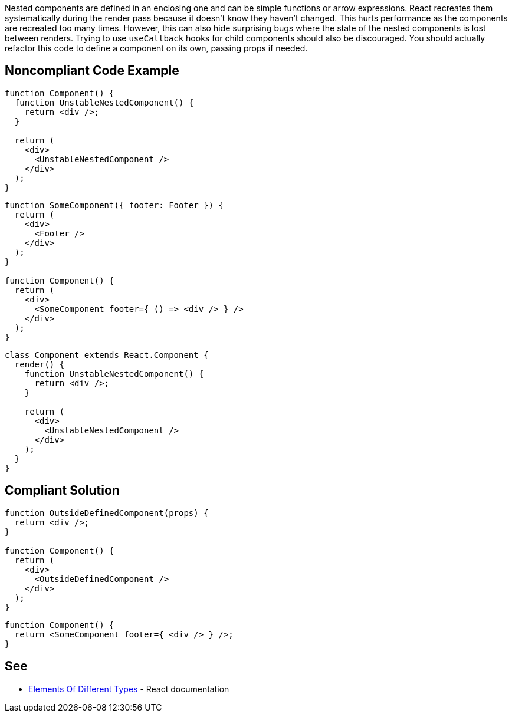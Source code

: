 Nested components are defined in an enclosing one and can be simple functions or arrow expressions. React recreates them systematically during the render pass because it doesn't know they haven't changed. This hurts performance as the components are recreated too many times. However, this can also hide surprising bugs where the state of the nested components is lost between renders. Trying to use `useCallback` hooks for child components should also be discouraged. You should actually refactor this code to define a component on its own, passing props if needed.

== Noncompliant Code Example

[source,javascript]
----
function Component() {
  function UnstableNestedComponent() {
    return <div />;
  }

  return (
    <div>
      <UnstableNestedComponent />
    </div>
  );
}
----

[source,javascript]
----
function SomeComponent({ footer: Footer }) {
  return (
    <div>
      <Footer />
    </div>
  );
}

function Component() {
  return (
    <div>
      <SomeComponent footer={ () => <div /> } />
    </div>
  );
}
----

[source,javascript]
----
class Component extends React.Component {
  render() {
    function UnstableNestedComponent() {
      return <div />;
    }

    return (
      <div>
        <UnstableNestedComponent />
      </div>
    );
  }
}
----

== Compliant Solution

[source,javascript]
----
function OutsideDefinedComponent(props) {
  return <div />;
}

function Component() {
  return (
    <div>
      <OutsideDefinedComponent />
    </div>
  );
}
----

[source,javascript]
----
function Component() {
  return <SomeComponent footer={ <div /> } />;
}
----

== See

* https://reactjs.org/docs/reconciliation.html#elements-of-different-types[Elements Of Different Types] - React documentation
